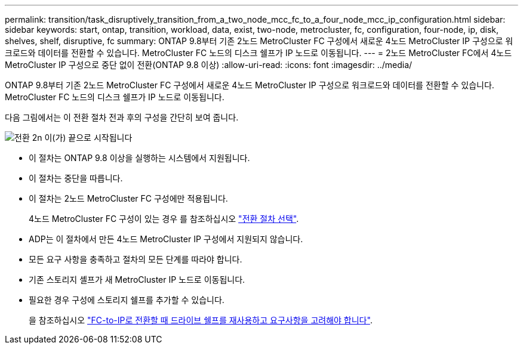 ---
permalink: transition/task_disruptively_transition_from_a_two_node_mcc_fc_to_a_four_node_mcc_ip_configuration.html 
sidebar: sidebar 
keywords: start, ontap, transition, workload, data, exist, two-node, metrocluster, fc, configuration, four-node, ip, disk, shelves, shelf, disruptive, fc 
summary: ONTAP 9.8부터 기존 2노드 MetroCluster FC 구성에서 새로운 4노드 MetroCluster IP 구성으로 워크로드와 데이터를 전환할 수 있습니다. MetroCluster FC 노드의 디스크 쉘프가 IP 노드로 이동됩니다. 
---
= 2노드 MetroCluster FC에서 4노드 MetroCluster IP 구성으로 중단 없이 전환(ONTAP 9.8 이상)
:allow-uri-read: 
:icons: font
:imagesdir: ../media/


[role="lead"]
ONTAP 9.8부터 기존 2노드 MetroCluster FC 구성에서 새로운 4노드 MetroCluster IP 구성으로 워크로드와 데이터를 전환할 수 있습니다. MetroCluster FC 노드의 디스크 쉘프가 IP 노드로 이동됩니다.

다음 그림에서는 이 전환 절차 전과 후의 구성을 간단히 보여 줍니다.

image::../media/transition_2n_begin_to_end.png[전환 2n 이(가) 끝으로 시작됩니다]

* 이 절차는 ONTAP 9.8 이상을 실행하는 시스템에서 지원됩니다.
* 이 절차는 중단을 따릅니다.
* 이 절차는 2노드 MetroCluster FC 구성에만 적용됩니다.
+
4노드 MetroCluster FC 구성이 있는 경우 를 참조하십시오 link:concept_choosing_your_transition_procedure_mcc_transition.html["전환 절차 선택"].

* ADP는 이 절차에서 만든 4노드 MetroCluster IP 구성에서 지원되지 않습니다.
* 모든 요구 사항을 충족하고 절차의 모든 단계를 따라야 합니다.
* 기존 스토리지 셸프가 새 MetroCluster IP 노드로 이동됩니다.
* 필요한 경우 구성에 스토리지 쉘프를 추가할 수 있습니다.
+
을 참조하십시오 link:concept_requirements_for_fc_to_ip_transition_2n_mcc_transition.html["FC-to-IP로 전환할 때 드라이브 쉘프를 재사용하고 요구사항을 고려해야 합니다"].



